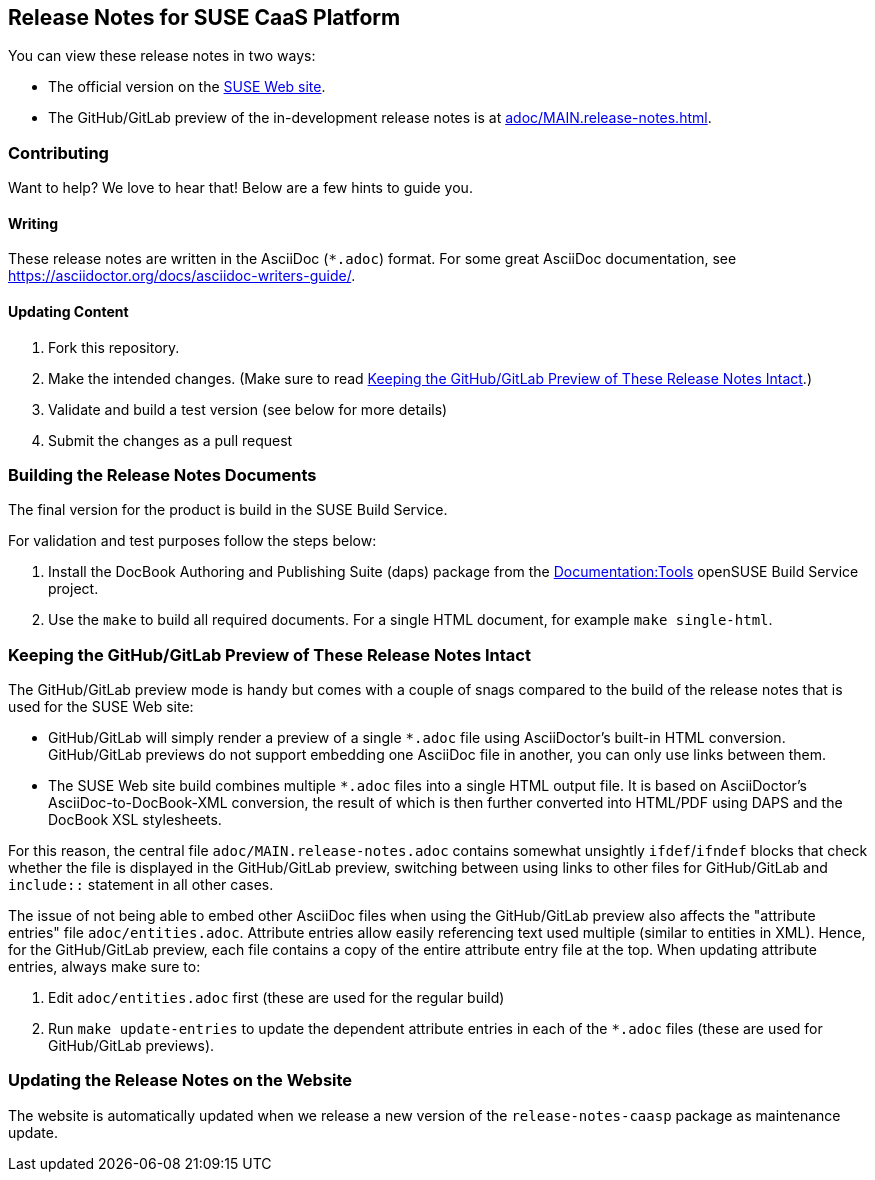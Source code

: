 == Release Notes for SUSE CaaS Platform

You can view these release notes in two ways:

* The official version on the
link:https://www.suse.com/releasenotes/[SUSE Web site].

* The GitHub/GitLab preview of the in-development release notes is at
<<adoc/MAIN.release-notes.adoc#>>.


=== Contributing

Want to help? We love to hear that! Below are a few hints to guide you.

==== Writing

These release notes are written in the AsciiDoc (`*.adoc`) format. For some
great AsciiDoc documentation, see https://asciidoctor.org/docs/asciidoc-writers-guide/.

==== Updating Content

. Fork this repository.

. Make the intended changes. (Make sure to read <<sec.github-preview>>.)

. Validate and build a test version (see below for more details)

. Submit the changes as a pull request

// FIXME: Not completely sure whether we can use Travis here, since this is a
// private repo.
////
Travis CI will automatically check whether your pull request's content is
compatible AsciiDoc.
////

=== Building the Release Notes Documents

The final version for the product is build in the SUSE Build Service.

For validation and test purposes follow the steps below:

. Install the DocBook Authoring and Publishing Suite (daps) package from the
link:https://build.opensuse.org/package/show/Documentation:Tools/daps[Documentation:Tools]
openSUSE Build Service project.

. Use the `make` to build all required documents. For a single HTML document,
for example `make single-html`.

[id="sec.github-preview"]
=== Keeping the GitHub/GitLab Preview of These Release Notes Intact

The GitHub/GitLab preview mode is handy but comes with a couple of snags compared to
the build of the release notes that is used for the SUSE Web site:

** GitHub/GitLab will simply render a preview of a single `*.adoc` file using
AsciiDoctor's built-in HTML conversion. GitHub/GitLab previews do not support
embedding one AsciiDoc file in another, you can only use links between them.

** The SUSE Web site build combines multiple `*.adoc` files into a single HTML
output file. It is based on AsciiDoctor's AsciiDoc-to-DocBook-XML conversion,
the result of which is then further converted into HTML/PDF using DAPS and the
DocBook XSL stylesheets.

For this reason, the central file `adoc/MAIN.release-notes.adoc` contains
somewhat unsightly `ifdef`/`ifndef` blocks that check whether the file is
displayed in the GitHub/GitLab preview, switching between using links to other files
for GitHub/GitLab and `include::` statement in all other cases.

The issue of not being able to embed other AsciiDoc files when using the GitHub/GitLab
preview also affects the "attribute entries" file `adoc/entities.adoc`.
Attribute entries allow easily referencing text used multiple (similar to
entities in XML).
Hence, for the GitHub/GitLab preview, each file contains a copy of the entire attribute
entry file at the top. When updating attribute entries, always make sure to:

  . Edit `adoc/entities.adoc` first (these are used for the regular build)
  . Run `make update-entries` to update the dependent attribute entries in each
  of the `*.adoc` files (these are used for GitHub/GitLab previews).


=== Updating the Release Notes on the Website

The website is automatically updated when we release a new version of the
`release-notes-caasp` package as maintenance update.
